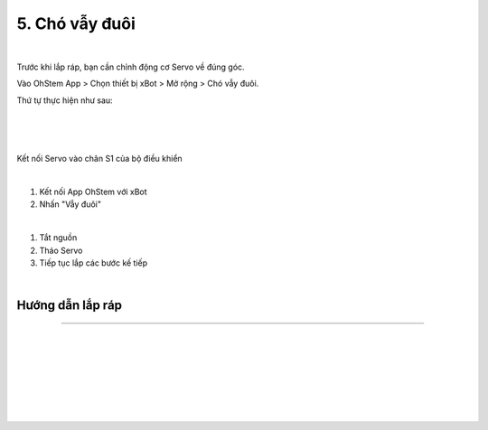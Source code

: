 5. Chó vẫy đuôi 
===========================

.. image:: images/invento_13.png
    :width: 500px
    :align: center
|   

Trước khi lắp ráp, bạn cần chỉnh động cơ Servo về đúng góc. 

Vào OhStem App > Chọn thiết bị xBot > Mở rộng > Chó vẫy đuôi.

Thứ tự thực hiện như sau: 

.. image:: images/invento_14.png
    :width: 400px
    :align: center
|
.. image:: images/invento_14.1.png
    :width: 400px
    :align: center
|  
.. image:: images/invento_14.2.png
    :width: 400px
    :align: center
| 

Kết nối Servo vào chân S1 của bộ điều khiển 

.. image:: images/invento_15.png
    :width: 400px
    :align: center
|  

1. Kết nối App OhStem với xBot 
2. Nhấn "Vẫy đuôi"

.. image:: images/invento_15.1.png
    :width: 400px
    :align: center
|  

1. Tắt nguồn 
2. Tháo Servo
3. Tiếp tục lắp các bước kế tiếp 

.. image:: images/invento_15.2.png
    :width: 400px
    :align: center
|  

Hướng dẫn lắp ráp
-----------------
------------------

.. image:: images/invento_16.png
    :width: 900px
    :align: center
|   
.. image:: images/invento_16.1.png
    :width: 900px
    :align: center
|  
.. image:: images/invento_17.png
    :width: 900px
    :align: center
|   
.. image:: images/invento_17.1.png
    :width: 900px
    :align: center
|   
.. image:: images/invento_18.png
    :width: 900px
    :align: center
|   
.. image:: images/invento_18.1.png
    :width: 900px
    :align: center
|  
.. image:: images/invento_19.png
    :width: 900px
    :align: center
| 